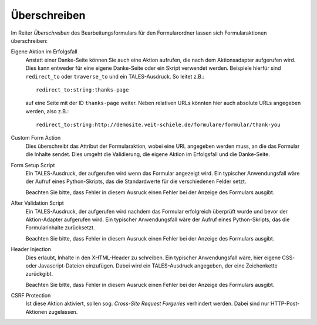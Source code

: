 =============
Überschreiben
=============

Im Reiter *Überschreiben* des Bearbeitungsformulars für den Formularordner lassen sich Formularaktionen überschreiben:

Eigene Aktion im Erfolgsfall
 Anstatt einer Danke-Seite können Sie auch eine Aktion aufrufen, die nach dem Aktionsadapter aufgerufen wird. Dies kann entweder für eine eigene Danke-Seite oder ein Skript verwendet werden. Beispiele hierfür sind ``redirect_to`` oder ``traverse_to`` und ein TALES-Ausdruck. So leitet z.B.::
 
  redirect_to:string:thanks-page

 auf eine Seite mit der ID ``thanks-page`` weiter. Neben relativen URLs könnten hier auch absolute URLs angegeben werden, also z.B.::

  redirect_to:string:http://demosite.veit-schiele.de/formulare/formular/thank-you

Custom Form Action
 Dies überschreibt das Attribut der Formularaktion, wobei eine URL angegeben werden muss, an die das Formular die Inhalte sendet. Dies umgeht die Validierung, die eigene Aktion im Erfolgsfall und die Danke-Seite.
Form Setup Script
 Ein TALES-Ausdruck, der aufgerufen wird wenn das Formular angezeigt wird. Ein typischer Anwendungsfall wäre der Aufruf eines Python-Skripts, das die Standardwerte für die verschiedenen Felder setzt.

 Beachten Sie bitte, dass Fehler in diesem Ausruck einen Fehler bei der Anzeige des Formulars ausgibt.

After Validation Script
 Ein TALES-Ausdruck, der aufgerufen wird nachdem das Formular erfolgreich überprüft wurde und bevor der Aktion-Adapter aufgerufen wird. Ein typischer Anwendungsfall wäre der Aufruf eines Python-Skripts, das die Formularinhalte zurücksetzt.

 Beachten Sie bitte, dass Fehler in diesem Ausruck einen Fehler bei der Anzeige des Formulars ausgibt.

Header Injection
 Dies erlaubt, Inhalte in den XHTML-Header zu schreiben. Ein typischer Anwendungsfall wäre, hier eigene CSS- oder Javascript-Dateien einzufügen. Dabei wird ein TALES-Ausdruck angegeben, der eine Zeichenkette zurückgibt.

 Beachten Sie bitte, dass Fehler in diesem Ausruck einen Fehler bei der Anzeige des Formulars ausgibt.

CSRF Protection
 Ist diese Aktion aktiviert, sollen sog. *Cross-Site Request Forgeries* verhindert werden. Dabei sind nur HTTP-Post-Aktionen zugelassen.

